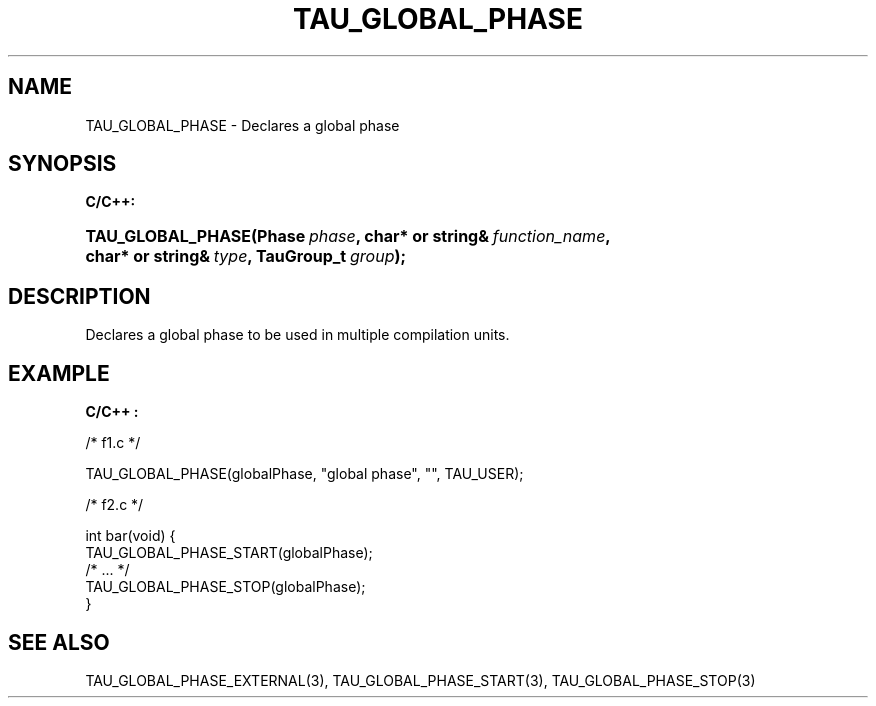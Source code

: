 .\" ** You probably do not want to edit this file directly **
.\" It was generated using the DocBook XSL Stylesheets (version 1.69.1).
.\" Instead of manually editing it, you probably should edit the DocBook XML
.\" source for it and then use the DocBook XSL Stylesheets to regenerate it.
.TH "TAU_GLOBAL_PHASE" "3" "08/31/2005" "" "TAU Instrumentation API"
.\" disable hyphenation
.nh
.\" disable justification (adjust text to left margin only)
.ad l
.SH "NAME"
TAU_GLOBAL_PHASE \- Declares a global phase
.SH "SYNOPSIS"
.PP
\fBC/C++:\fR
.HP 17
\fB\fBTAU_GLOBAL_PHASE\fR\fR\fB(\fR\fBPhase\ \fR\fB\fIphase\fR\fR\fB, \fR\fBchar*\ or\ string&\ \fR\fB\fIfunction_name\fR\fR\fB, \fR\fBchar*\ or\ string&\ \fR\fB\fItype\fR\fR\fB, \fR\fBTauGroup_t\ \fR\fB\fIgroup\fR\fR\fB);\fR
.SH "DESCRIPTION"
.PP
Declares a global phase to be used in multiple compilation units.
.SH "EXAMPLE"
.PP
\fBC/C++ :\fR
.sp
.nf
/* f1.c */

TAU_GLOBAL_PHASE(globalPhase, "global phase", "", TAU_USER);

/* f2.c */

int bar(void) {
  TAU_GLOBAL_PHASE_START(globalPhase);
  /* ... */
  TAU_GLOBAL_PHASE_STOP(globalPhase);
}
    
.fi
.SH "SEE ALSO"
.PP
TAU_GLOBAL_PHASE_EXTERNAL(3),
TAU_GLOBAL_PHASE_START(3),
TAU_GLOBAL_PHASE_STOP(3)
